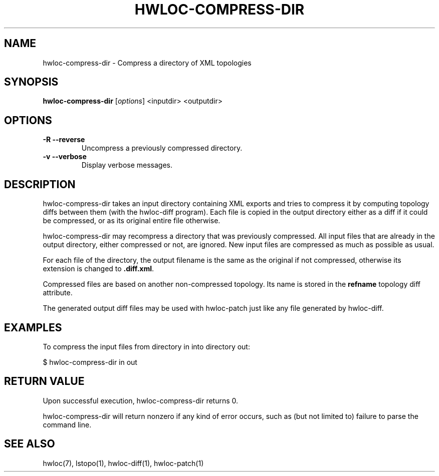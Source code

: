 .\" -*- nroff -*-
.\" Copyright © 2013 inria.  All rights reserved.
.\" See COPYING in top-level directory.
.TH HWLOC-COMPRESS-DIR "1" "Unreleased developer copy" "gitclone" "hwloc"
.SH NAME
hwloc-compress-dir \- Compress a directory of XML topologies
.
.\" **************************
.\"    Synopsis Section
.\" **************************
.SH SYNOPSIS
.B hwloc-compress-dir
[\fIoptions\fR]
<inputdir>
<outputdir>
\fR
.
.\" **************************
.\"    Options Section
.\" **************************
.SH OPTIONS
.TP
\fB\-R \-\-reverse\fR
Uncompress a previously compressed directory.
.TP
\fB\-v \-\-verbose\fR
Display verbose messages.
.
.\" **************************
.\"    Description Section
.\" **************************
.SH DESCRIPTION
.
hwloc-compress-dir takes an input directory containing XML exports
and tries to compress it by computing topology diffs between them
(with the hwloc-diff program).
Each file is copied in the output directory either as a diff if it
could be compressed, or as its original entire file otherwise.
.
.PP
hwloc-compress-dir may recompress a directory that was previously
compressed. All input files that are already in the output directory,
either compressed or not, are ignored. New input files are compressed
as much as possible as usual.
.
.PP
For each file of the directory, the output filename is
the same as the original if not compressed,
otherwise its extension is changed to \fB.diff.xml\fR.
.
.PP
Compressed files are based on another non-compressed topology.
Its name is stored in the \fBrefname\fR topology diff attribute.
.
.PP
The generated output diff files may be used with hwloc-patch
just like any file generated by hwloc-diff.
.
.\" **************************
.\"    Examples Section
.\" **************************
.SH EXAMPLES
.PP
To compress the input files from directory in into directory out:

    $ hwloc-compress-dir in out
.
.\" **************************
.\"    Return value section
.\" **************************
.SH RETURN VALUE
Upon successful execution, hwloc-compress-dir returns 0.
.
.PP
hwloc-compress-dir will return nonzero if any kind of error occurs,
such as (but not limited to) failure to parse the command line.
.
.\" **************************
.\"    See also section
.\" **************************
.SH SEE ALSO
.
.ft R
hwloc(7), lstopo(1), hwloc-diff(1), hwloc-patch(1)
.sp
